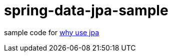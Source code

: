 = spring-data-jpa-sample

sample code for https://pxzxj.github.io/articles/why-use-jpa.html[why use jpa]